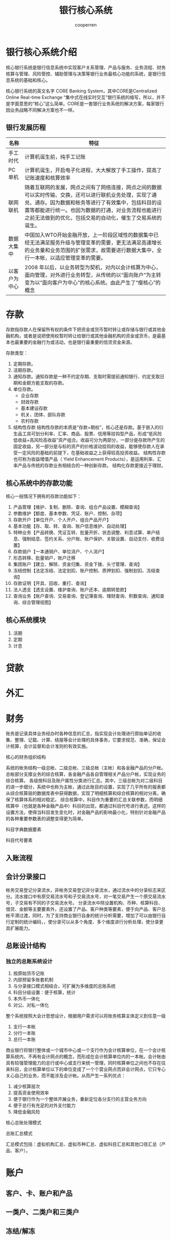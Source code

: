 #+TITLE: 银行核心系统
#+AUTHOR: cooperren
#+STARTUP: content
#+OPTIONS: toc 2
#+OPTIONS: num:nil


* 银行核心系统介绍
核心银行系统是银行信息系统中实现客户关系管理、产品与服务、业务流程、财务核算与管理、风险管控、辅助管理与决策等银行业务最核心功能的系统，是银行信息系统的基础和核心。

核心银行系统的英文名字 CORE Banking System，其中CORE是Centralized Online Real-time Exchange “集中式在线实时交互”银行系统的缩写，所以，并不是字面意思的“核心”这么简单。CORE是一套银行业务系统的解决方案，每家银行因业务战略不同解决方案也不一样。

** 银行发展历程
   | 名称         | 特征                                                                                                                                                                                                                                                                               |
   |--------------+------------------------------------------------------------------------------------------------------------------------------------------------------------------------------------------------------------------------------------------------------------------------------------|
   | 手工时代     | 计算机诞生前，纯手工记账                                                                                                                                                                                                                                                           |
   | PC单机       | 计算机诞生，开启电子化进程，大大解放了手工操作，提高了记账速度和核算效率                                                                                                                                                                                                           |
   | 联网联机     | 随着互联网的发展，网点之间有了网络连接，网点之间的数据可以实时传输、交换，还可以进行联机业务处理，实现了通兑、通存。因为数据和帐务等进行了有效集中，包括科目的设置等都能进行统一。也因为数据的打通，对业务流程也能进行之前无法做到的优化，包括交易的自动化，催生了交易系统的诞生。 |
   | 数据大集中   | 中国加入WTO开始金融开放，上一阶段区域性的数据集中已经无法满足服务升级与管理变革的需要，更无法满足高速增长的业务量和业务范围的扩张需求，故需要进行数据大集中，全行一本帐，以适应管理变革的需要。                                                                                    |
   | 以客户为中心 | 2008 年以后，以业务转型为契机，对内以会计核算为中心，面向管理，对外进行业务转型，从传统的以“面向账户”为主转变为以“面向客户为中心”的核心系统。由此产生了“瘦核心”的概念                                                                                                        |



  
* 存款
  存款指存款人在保留所有权的条件下把资金或货币暂时转让或存储与银行或其他金融机构，或者是说把使用权暂时转让给银行或其他金融机构的资金或货币，是最基本也最重要的金融行为或活动，也是银行最重要的信贷资金来源。

  存款类型：
  1. 定期存款。
  2. 活期存款。
  3. 通知存款。通知存款是一种不约定存期、支取时需提前通知银行、约定支取日期和金额方能支取的存款。
  4. 单位存款。
     + 企业存款
     + 财政存款
     + 基本建设存款
     + 机关、团体、部队存款
     + 农村存款
  5. 结构性存款
     结构性存款的本质是“存款+期权”，核心还是存款。基于嵌入的衍生品工具可划分利率、汇率、商品、股票、信用等挂钩型产品，形成“低风险低收益+高风险高收益”资产组合。收益可分为两部分，一部分是存款所产生的固定收益，另一部分是与标的资产的价格波动挂钩的收益，能够使存款人在承受一定风险的基础的前提下，在基础收益之上获得较高投资收益。
     结构性存款也可称为收益增值产品（ Yield Enhancement Products），是运用利率、汇率产品与传统的存款业务相结合的一种创新存款。
     结构化存款更接近于理财。


  [[./img/prdts.jpg]]

  
** 核心系统中的存款功能
   核心一般情况下拥有的存款功能如下：
   1. 产品管理【维护、复制、删除、查询、组合产品设置、模糊查询】
   2. 参数维护【额度、基本参数、凭证、账户、控制、杂项】
   3. 存款开户【单位开户、个人开户、组合产品开户】
   4. 基本功能【存、取、转、查询、账户信息维护、自动处理】
   5. 特种业务【产品转换、凭证互转、批量开折、状态调整、利息试算、单户结息、强制结息、签约关系、分户账、账户保护、关联设置、自动支付、收费设置】
   6. 存款销户【一本通销户、单位消户、个人消户】
   7. 形态转移、批量销户，账户迁移
   8. 集团账户【建立、解除、资金归集、资金下拨、头寸管理、查询】
   9. 冻结控制【法定冻结、法定划扣、账户控制、质押划扣、强制划扣、冻结查询】
   10. 存款证明【开具、回收、重打、查询】
   11. 法人透支【透支设置、维护查询、账户还本、逾期转垫款】
   12. 查询业务【账户查询、交易查询、登记簿查询、理财查询、积数查询、通知查询、综合管理视图】


   [[./img/biz-case.jpg]]

   
   [[./img/constraint.jpg]]

   [[./img/ext-biz.jpg]]

** 核心系统模块
   1. 活期
   2. 定期
   3. 计息



   
* 贷款

  
* 外汇
  


* 财务
  账务是记录具体业务经办时各种信息的汇总，指实现会计处理进行原始单证的收集、整理、记载、计算、结报等会计处理的具体事务，它要求规范、准确，保证会计核算，会计监督和会计准则的有效实施。

  核心的财务组织结构
  [[./img/acnt-arch.jpg]]

  系统的帐务结构一级总帐、二级总帐、三级总帐（主帐）和各金融产品的分户帐。总帐部分支撑业务的综合核算，各金融产品各自管理相关产品分户帐，实现业务的综合核算。
  各级按科目及账户属性分类进行汇总。其中，三级总帐为对二级科目的进一步细分，系统中也称为主帐，通过此账目的设置，实现了几乎所有的报表都从综合核算层的数据库表中获得数据，实现了明细核算和综合核算的相对分离，确保了核算体系的相对稳定。
  综合核算中，科目作为重要的汇总关联参数，而明细核算中（也就是各种金融产品中）科目的出现，都通过科目代号进行表述。这样的设置方法，使得当科目发生变化时，对金融产品的影响最小化，特别针对金融产品的各种重要参数表的调整变得更为简单。

  科目字典数据要素
  [[./img/sbj-dict.jpg]]

  科目代号要素
  [[./img/sbj-ali.jpg]]


  
** 入账流程
   [[./img/acnt-flow.jpg]]

   [[./img/acnt-flow2.jpg]]

   
** 会计分录接口
   [[./img/acnt-interface.jpg]]

   帐务交易登记分录流水，非帐务交易登记非分录流水，通过流水中的分录标志来区分。流水接口中有原交易流水号和子交易流水号，对一笔交易产生一个原交易流水号，子交易有不同的子交易流水号。
   分录流水中除设置机构、币种、核算科目、借贷、金额等主要要素外，还设置了产品、客户种类等要素，便于向产品、客户总帐平滑过渡，同时，为了支持商业银行自身的统计分析需要，增加了可以由银行自行定制的统计编码，，使分录可以从多个角度、多个维度进行分析处理，使分录更具扩展能力。

   
** 总账设计结构
   [[./img/general-ledger.jpg]]

*** 独立的总账系统设计
    1. 按原始货币记账
    2. 内部预留多账套机制
    3. 与分录接口模式相结合，可扩展为多维度的总账系统
    4. 科目分级设置：便于核算，统计
    5. 本外币一体化
    6. 对公、对私一体化


    整个系统按照大会计思想设计，根据用户需求可以将账务核算主体定义到任意一级
    1. 支行一本帐
    2. 分行一本账
    3. 总行一本账


    商业银行将银行整体或一个城市中心或一个支行作为会计核算单位，在一个会计核算系统内，不再有会计网点的概念，而形成在会计核算单位内的一本帐。会计帐由具有较强管理能力的总行或中心或支行来统一管理，同时核算单位之间也不存在往来科目，会计核算单位以下的单位变成了一个个营业网点而非会计网点，它只专心关心自己的业务，而不能涉及会计帐。从而产生一系列优点：
    1. 减少核算层次
    2. 提高资金使用效率
    3. 便于银行作为一个整体开展业务，重新定位各分支行的主营业务方向
    4. 便于总行有充足的对外支付能力
    5. 降低金融风险


   
    核心总账处理模式
    [[./img/gl-flow.jpg]]

    总账汇总模式
    [[./img/gl-statstc.jpg]]

    汇总模式包括：虚拟机构汇总、虚拟币种汇总、虚拟科目汇总和其他口径汇总（产品、客户）。


    

    
* 账户
  
** 客户、卡、账户和产品
   
** 一类户、二类户和三类户
  
** 冻结/解冻 


   
* 疑问
  总账文件跟数据库记录是一样的吗？有了数据库记录，为什么还要总账文件？总账文件如何存储？
